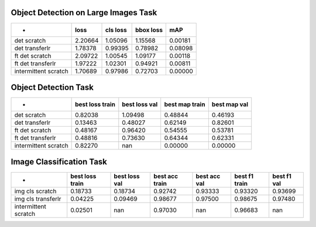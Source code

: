 Object Detection on Large Images Task
=====================================

==================== ======= ======== ========= ======= 
-                    loss    cls loss bbox loss mAP     
==================== ======= ======== ========= ======= 
det scratch          2.20664 1.05096  1.15568   0.00181 
det transferlr       1.78378 0.99395  0.78982   0.08098 
ft det scratch       2.09722 1.00545  1.09177   0.00118 
ft det transferlr    1.97222 1.02301  0.94921   0.00811 
intermittent scratch 1.70689 0.97986  0.72703   0.00000 
==================== ======= ======== ========= ======= 


Object Detection Task
=====================

==================== =============== ============= ============== ============ 
-                    best loss train best loss val best map train best map val 
==================== =============== ============= ============== ============ 
det scratch          0.82038         1.09498       0.48844        0.46193      
det transferlr       0.13463         0.48027       0.62149        0.82601      
ft det scratch       0.48167         0.96420       0.54555        0.53781      
ft det transferlr    0.48816         0.73630       0.64344        0.62331      
intermittent scratch 0.82270         nan           0.00000        0.00000      
==================== =============== ============= ============== ============ 


Image Classification Task
=========================

==================== =============== ============= ============== ============ ============= =========== 
-                    best loss train best loss val best acc train best acc val best f1 train best f1 val 
==================== =============== ============= ============== ============ ============= =========== 
img cls scratch      0.18733         0.18734       0.92742        0.93333      0.93320       0.93699     
img cls transferlr   0.04225         0.09469       0.98677        0.97500      0.98675       0.97480     
intermittent scratch 0.02501         nan           0.97030        nan          0.96683       nan         
==================== =============== ============= ============== ============ ============= =========== 


